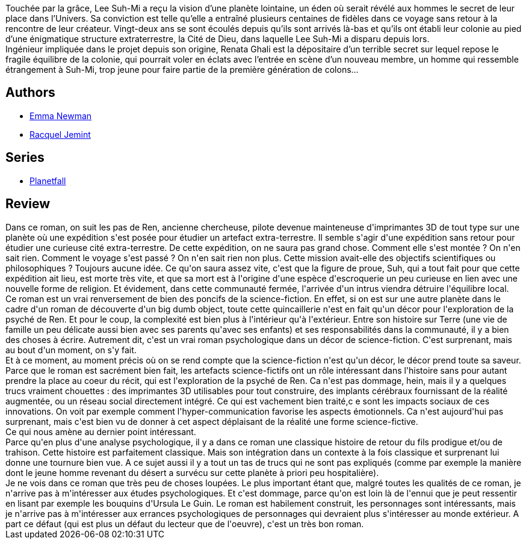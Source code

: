 :jbake-type: post
:jbake-status: published
:jbake-title: Planetfall
:jbake-tags:  big-dumb-object, complot, extra-terrestres, mort, politique, psychologie, religion,_année_2020,_mois_mars,_note_3,rayon-imaginaire,read
:jbake-date: 2020-03-25
:jbake-depth: ../../
:jbake-uri: goodreads/books/9782290137079.adoc
:jbake-bigImage: https://s.gr-assets.com/assets/nophoto/book/111x148-bcc042a9c91a29c1d680899eff700a03.png
:jbake-smallImage: https://s.gr-assets.com/assets/nophoto/book/50x75-a91bf249278a81aabab721ef782c4a74.png
:jbake-source: https://www.goodreads.com/book/show/40779335
:jbake-style: goodreads goodreads-book

++++
<div class="book-description">
Touchée par la grâce, Lee Suh-Mi a reçu la vision d’une planète lointaine, un éden où serait révélé aux hommes le secret de leur place dans l’Univers. Sa conviction est telle qu’elle a entraîné plusieurs centaines de fidèles dans ce voyage sans retour à la rencontre de leur créateur. Vingt-deux ans se sont écoulés depuis qu’ils sont arrivés là-bas et qu’ils ont établi leur colonie au pied d’une énigmatique structure extraterrestre, la Cité de Dieu, dans laquelle Lee Suh-Mi a disparu depuis lors.<br />Ingénieur impliquée dans le projet depuis son origine, Renata Ghali est la dépositaire d’un terrible secret sur lequel repose le fragile équilibre de la colonie, qui pourrait voler en éclats avec l’entrée en scène d’un nouveau membre, un homme qui ressemble étrangement à Suh-Mi, trop jeune pour faire partie de la première génération de colons...
</div>
++++


## Authors
* link:../authors/3329042.html[Emma Newman]
* link:../authors/16480975.html[Racquel Jemint]

## Series
* link:../series/Planetfall.html[Planetfall]

## Review

++++
Dans ce roman, on suit les pas de Ren, ancienne chercheuse, pilote devenue mainteneuse d'imprimantes 3D de tout type sur une planète où une expédition s'est posée pour étudier un artefact extra-terrestre. Il semble s'agir d'une expédition sans retour pour étudier une curieuse cité extra-terrestre. De cette expédition, on ne saura pas grand chose. Comment elle s'est montée ? On n'en sait rien. Comment le voyage s'est passé ? On n'en sait rien non plus. Cette mission avait-elle des objectifs scientifiques ou philosophiques ? Toujours aucune idée. Ce qu'on saura assez vite, c'est que la figure de proue, Suh, qui a tout fait pour que cette expédition ait lieu, est morte très vite, et que sa mort est à l'origine d'une espèce d'escroquerie un peu curieuse en lien avec une nouvelle forme de religion. Et évidement, dans cette communauté fermée, l'arrivée d'un intrus viendra détruire l'équilibre local.<br/>Ce roman est un vrai renversement de bien des poncifs de la science-fiction. En effet, si on est sur une autre planète dans le cadre d'un roman de découverte d'un big dumb object, toute cette quincaillerie n'est en fait qu'un décor pour l'exploration de la psyché de Ren. Et pour le coup, la complexité est bien plus à l'intérieur qu'à l'extérieur. Entre son histoire sur Terre (une vie de famille un peu délicate aussi bien avec ses parents qu'avec ses enfants) et ses responsabilités dans la communauté, il y a bien des choses à écrire. Autrement dit, c'est un vrai roman psychologique dans un décor de science-fiction. C'est surprenant, mais au bout d'un moment, on s'y fait.<br/>Et à ce moment, au moment précis où on se rend compte que la science-fiction n'est qu'un décor, le décor prend toute sa saveur. Parce que le roman est sacrément bien fait, les artefacts science-fictifs ont un rôle intéressant dans l'histoire sans pour autant prendre la place au coeur du récit, qui est l'exploration de la psyché de Ren. Ca n'est pas dommage, hein, mais il y a quelques trucs vraiment chouettes : des imprimantes 3D utilisables pour tout construire, des implants cérébraux fournissant de la réalité augmentée, ou un réseau social directement intégré. Ce qui est vachement bien traité,c e sont les impacts sociaux de ces innovations. On voit par exemple comment l'hyper-communication favorise les aspects émotionnels. Ca n'est aujourd'hui pas surprenant, mais c'est bien vu de donner à cet aspect déplaisant de la réalité une forme science-fictive.<br/>Ce qui nous amène au dernier point intéressant.<br/>Parce qu'en plus d'une analyse psychologique, il y a dans ce roman une classique histoire de retour du fils prodigue et/ou de trahison. Cette histoire est parfaitement classique. Mais son intégration dans un contexte à la fois classique et surprenant lui donne une tournure bien vue. A ce sujet aussi il y a tout un tas de trucs qui ne sont pas expliqués (comme par exemple la manière dont le jeune homme revenant du désert a survécu sur cette planète à priori peu hospitalière).<br/>Je ne vois dans ce roman que très peu de choses loupées. Le plus important étant que, malgré toutes les qualités de ce roman, je n'arrive pas à m'intéresser aux études psychologiques. Et c'est dommage, parce qu'on est loin là de l'ennui que je peut ressentir en lisant par exemple les bouquins d'Ursula Le Guin. Le roman est habilement construit, les personnages sont intéressants, mais je n'arrive pas à m'intéresser aux errances psychologiques de personnages qui devraient plus s'intéresser au monde extérieur. A part ce défaut (qui est plus un défaut du lecteur que de l'oeuvre), c'est un très bon roman.
++++
